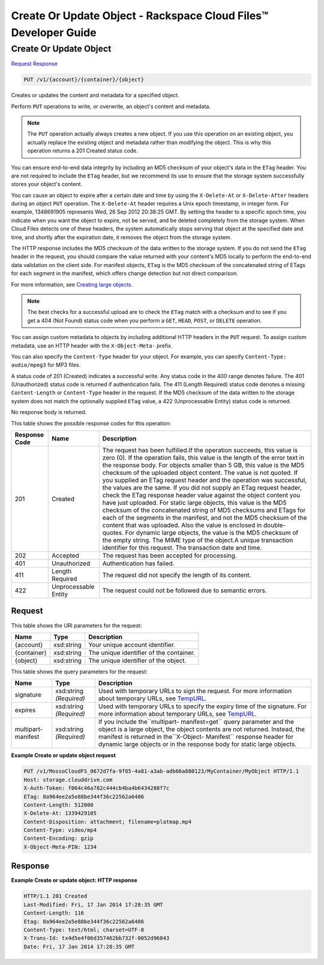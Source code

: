
.. THIS OUTPUT IS GENERATED FROM THE WADL. DO NOT EDIT.

=============================================================================
Create Or Update Object -  Rackspace Cloud Files™ Developer Guide
=============================================================================

Create Or Update Object
~~~~~~~~~~~~~~~~~~~~~~~~~

`Request <put-create-or-update-object-v1-account-container-object.html#request>`__
`Response <put-create-or-update-object-v1-account-container-object.html#response>`__

.. code::

    PUT /v1/{account}/{container}/{object}

Creates or updates the content and metadata for a specified object.

Perform ``PUT`` operations to write, or overwrite, an object's content and metadata.

.. note::
   The ``PUT`` operation actually always creates a new object. If you use this operation on an existing object, you actually replace the existing object and metadata rather than modifying the object. This is why this operation returns a 201 Created status code.
   
   

You can ensure end-to-end data integrity by including an MD5 checksum of your object's data in the ``ETag`` header. You are not required to include the ``ETag`` header, but we recommend its use to ensure that the storage system successfully stores your object's content.

You can cause an object to expire after a certain date and time by using the ``X-Delete-At`` or ``X-Delete-After`` headers during an object ``PUT`` operation. The ``X-Delete-At`` header requires a Unix epoch timestamp, in integer form. For example, 1348691905 represents Wed, 26 Sep 2012 20:38:25 GMT. By setting the header to a specific epoch time, you indicate when you want the object to expire, not be served, and be deleted completely from the storage system. When Cloud Files detects one of these headers, the system automatically stops serving that object at the specified date and time, and shortly after the expiration date, it removes the object from the storage system.

The HTTP response includes the MD5 checksum of the data written to the storage system. If you do not send the ``ETag`` header in the request, you should compare the value returned with your content's MD5 locally to perform the end-to-end data validation on the client side. For manifest objects, ``ETag`` is the MD5 checksum of the concatenated string of ETags for each segment in the manifest, which offers change detection but not direct comparison.

For more information, see `Creating large objects <http://docs.rackspace.com/files/api/v1/cf-devguide/content/Create-Large-Objects-d10e.html>`__.

.. note::
   The best checks for a successful upload are to check the ``ETag`` match with a checksum and to see if you get a 404 (Not Found) status code when you perform a ``GET``, ``HEAD``, ``POST``, or ``DELETE`` operation.
   
   

You can assign custom metadata to objects by including additional HTTP headers in the ``PUT`` request. To assign custom metadata, use an HTTP header with the ``X-Object-Meta-`` prefix. 

You can also specify the ``Content-Type`` header for your object. For example, you can specify ``Content-Type: audio/mpeg3`` for MP3 files. 

A status code of 201 (Created) indicates a successful write. Any status code in the 400 range denotes failure. The 401 (Unauthorized) status code is returned if authentication fails. The 411 (Length Required) status code denotes a missing ``Content-Length`` or ``Content-Type`` header in the request. If the MD5 checksum of the data written to the storage system does not match the optionally supplied ``ETag`` value, a 422 (Unprocessable Entity) status code is returned. 

No response body is returned.



This table shows the possible response codes for this operation:


+--------------------------+-------------------------+-------------------------+
|Response Code             |Name                     |Description              |
+==========================+=========================+=========================+
|201                       |Created                  |The request has been     |
|                          |                         |fulfilled.If the         |
|                          |                         |operation succeeds, this |
|                          |                         |value is zero (0). If    |
|                          |                         |the operation fails,     |
|                          |                         |this value is the length |
|                          |                         |of the error text in the |
|                          |                         |response body. For       |
|                          |                         |objects smaller than 5   |
|                          |                         |GB, this value is the    |
|                          |                         |MD5 checksum of the      |
|                          |                         |uploaded object content. |
|                          |                         |The value is not quoted. |
|                          |                         |If you supplied an ETag  |
|                          |                         |request header and the   |
|                          |                         |operation was            |
|                          |                         |successful, the values   |
|                          |                         |are the same. If you did |
|                          |                         |not supply an ETag       |
|                          |                         |request header, check    |
|                          |                         |the ETag response header |
|                          |                         |value against the object |
|                          |                         |content you have just    |
|                          |                         |uploaded. For static     |
|                          |                         |large objects, this      |
|                          |                         |value is the MD5         |
|                          |                         |checksum of the          |
|                          |                         |concatenated string of   |
|                          |                         |MD5 checksums and ETags  |
|                          |                         |for each of the segments |
|                          |                         |in the manifest, and not |
|                          |                         |the MD5 checksum of the  |
|                          |                         |content that was         |
|                          |                         |uploaded. Also the value |
|                          |                         |is enclosed in double-   |
|                          |                         |quotes. For dynamic      |
|                          |                         |large objects, the value |
|                          |                         |is the MD5 checksum of   |
|                          |                         |the empty string. The    |
|                          |                         |MIME type of the         |
|                          |                         |object.A unique          |
|                          |                         |transaction identifier   |
|                          |                         |for this request. The    |
|                          |                         |transaction date and     |
|                          |                         |time.                    |
+--------------------------+-------------------------+-------------------------+
|202                       |Accepted                 |The request has been     |
|                          |                         |accepted for processing. |
+--------------------------+-------------------------+-------------------------+
|401                       |Unauthorized             |Authentication has       |
|                          |                         |failed.                  |
+--------------------------+-------------------------+-------------------------+
|411                       |Length Required          |The request did not      |
|                          |                         |specify the length of    |
|                          |                         |its content.             |
+--------------------------+-------------------------+-------------------------+
|422                       |Unprocessable Entity     |The request could not be |
|                          |                         |followed due to semantic |
|                          |                         |errors.                  |
+--------------------------+-------------------------+-------------------------+


Request
^^^^^^^^^^^^^^^^^

This table shows the URI parameters for the request:

+--------------------------+-------------------------+-------------------------+
|Name                      |Type                     |Description              |
+==========================+=========================+=========================+
|{account}                 |xsd:string               |Your unique account      |
|                          |                         |identifier.              |
+--------------------------+-------------------------+-------------------------+
|{container}               |xsd:string               |The unique identifier of |
|                          |                         |the container.           |
+--------------------------+-------------------------+-------------------------+
|{object}                  |xsd:string               |The unique identifier of |
|                          |                         |the object.              |
+--------------------------+-------------------------+-------------------------+



This table shows the query parameters for the request:

+----------------+----------------+--------------------------------------------+
|Name            |Type            |Description                                 |
+================+================+============================================+
|signature       |xsd:string      |Used with temporary URLs to sign the        |
|                |*(Required)*    |request. For more information about         |
|                |                |temporary URLs, see `TempURL                |
|                |                |<http://docs.rackspace.com/files/api/v1/cf- |
|                |                |devguide/content/TempURL-d1a4450.html>`__.  |
+----------------+----------------+--------------------------------------------+
|expires         |xsd:string      |Used with temporary URLs to specify the     |
|                |*(Required)*    |expiry time of the signature. For more      |
|                |                |information about temporary URLs, see       |
|                |                |`TempURL                                    |
|                |                |<http://docs.rackspace.com/files/api/v1/cf- |
|                |                |devguide/content/TempURL-d1a4450.html>`__.  |
+----------------+----------------+--------------------------------------------+
|multipart-      |xsd:string      |If you include the``multipart-              |
|manifest        |*(Required)*    |manifest=get`` query parameter and the      |
|                |                |object is a large object, the object        |
|                |                |contents are not returned. Instead, the     |
|                |                |manifest is returned in the``X-Object-      |
|                |                |Manifest`` response header for dynamic      |
|                |                |large objects or in the response body for   |
|                |                |static large objects.                       |
+----------------+----------------+--------------------------------------------+







**Example Create or update object request**


.. code::

    PUT /v1/MossoCloudFS_0672d7fa-9f85-4a81-a3ab-adb66a880123/MyContainer/MyObject HTTP/1.1
    Host: storage.clouddrive.com
    X-Auth-Token: f064c46a782c444cb4ba4b6434288f7c
    ETag: 8a964ee2a5e88be344f36c22562a6486
    Content-Length: 512000
    X-Delete-At: 1339429105
    Content-Disposition: attachment; filename=platmap.mp4
    Content-Type: video/mp4
    Content-Encoding: gzip
    X-Object-Meta-PIN: 1234


Response
^^^^^^^^^^^^^^^^^^





**Example Create or update object: HTTP response**


.. code::

    HTTP/1.1 201 Created
    Last-Modified: Fri, 17 Jan 2014 17:28:35 GMT
    Content-Length: 116
    Etag: 8a964ee2a5e88be344f36c22562a6486
    Content-Type: text/html; charset=UTF-8
    X-Trans-Id: tx4d5e4f06d357462bb732f-0052d96843
    Date: Fri, 17 Jan 2014 17:28:35 GMT

